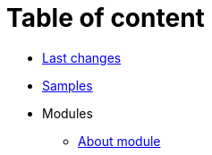 = Table of content
:nofooter:

* <<changes.adoc#, Last changes>>
* <<samples.adoc#, Samples>>
* Modules
** <<module/index.adoc#, About module>>
